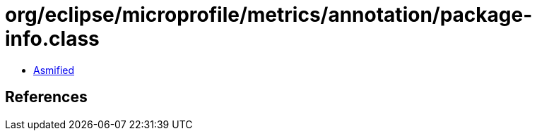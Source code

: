 = org/eclipse/microprofile/metrics/annotation/package-info.class

 - link:package-info-asmified.java[Asmified]

== References

